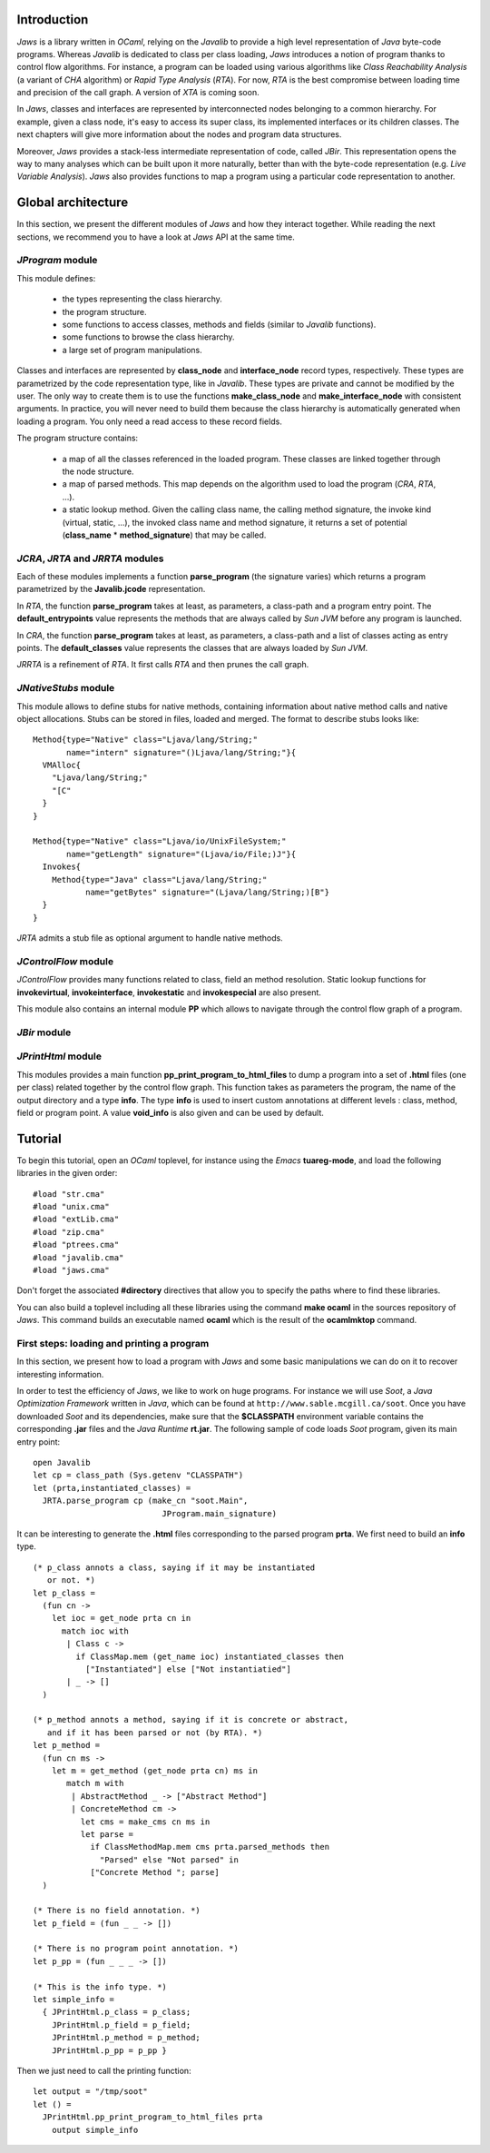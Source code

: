 ============
Introduction
============

*Jaws* is a library written in *OCaml*, relying on the *Javalib* to
provide a high level representation of *Java* byte-code programs.
Whereas *Javalib* is dedicated to class per class loading, *Jaws*
introduces a notion of program thanks to control flow algorithms. For
instance, a program can be loaded using various algorithms like *Class
Reachability Analysis* (a variant of *CHA* algorithm) or *Rapid Type
Analysis* (*RTA*). For now, *RTA* is the best compromise between
loading time and precision of the call graph. A version of *XTA* is
coming soon.

In *Jaws*, classes and interfaces are represented by interconnected
nodes belonging to a common hierarchy. For example, given a class
node, it's easy to access its super class, its implemented interfaces
or its children classes. The next chapters will give more information
about the nodes and program data structures.

Moreover, *Jaws* provides a stack-less intermediate representation of
code, called *JBir*. This representation opens the way to many
analyses which can be built upon it more naturally, better than with
the byte-code representation (e.g. *Live Variable Analysis*). *Jaws*
also provides functions to map a program using a particular code
representation to another.

===================
Global architecture
===================

In this section, we present the different modules of *Jaws* and how
they interact together. While reading the next sections, we recommend you
to have a look at *Jaws* API at the same time.

*JProgram* module
-----------------

This module defines:

  - the types representing the class hierarchy.
  - the program structure.
  - some functions to access classes, methods and fields (similar to
    *Javalib* functions).
  - some functions to browse the class hierarchy.
  - a large set of program manipulations.

Classes and interfaces are represented by **class_node** and
**interface_node** record types, respectively. These types are
parametrized by the code representation type, like in *Javalib*.
These types are private and cannot be modified by the user.
The only way to create them is to use the functions
**make_class_node** and **make_interface_node** with consistent
arguments. In practice, you will never need to build them because the
class hierarchy is automatically generated when loading a program. You
only need a read access to these record fields.

The program structure contains:

  - a map of all the classes referenced in the loaded program. These
    classes are linked together through the node structure.
  - a map of parsed methods. This map depends on the algorithm used to
    load the program (*CRA*, *RTA*, ...).
  - a static lookup method. Given the calling class name, the calling
    method signature, the invoke kind (virtual, static, ...), the
    invoked class name and method signature, it returns a set of
    potential (**class_name** * **method_signature**) that may be
    called.

*JCRA*, *JRTA* and *JRRTA* modules
----------------------------------

Each of these modules implements a function **parse_program** (the
signature varies) which returns a program parametrized by the
**Javalib.jcode** representation.

In *RTA*, the function **parse_program** takes at least, as
parameters, a class-path and a program entry point. The
**default_entrypoints** value represents the methods that are always
called by *Sun JVM* before any program is launched.

In *CRA*, the function **parse_program** takes at least, as
parameters, a class-path and a list of classes acting as entry points.
The **default_classes** value represents the classes that are always
loaded by *Sun JVM*.

*JRRTA* is a refinement of *RTA*. It first calls *RTA* and then prunes
the call graph.

*JNativeStubs* module
---------------------

This module allows to define stubs for native methods, containing
information about native method calls and native object allocations.
Stubs can be stored in files, loaded and merged. The format to
describe stubs looks like:

::

  Method{type="Native" class="Ljava/lang/String;"
         name="intern" signature="()Ljava/lang/String;"}{
    VMAlloc{
      "Ljava/lang/String;"
      "[C"
    }
  }

  Method{type="Native" class="Ljava/io/UnixFileSystem;"
         name="getLength" signature="(Ljava/io/File;)J"}{
    Invokes{
      Method{type="Java" class="Ljava/lang/String;"
             name="getBytes" signature="(Ljava/lang/String;)[B"}
    }
  }

*JRTA* admits a stub file as optional argument to handle native
methods.

*JControlFlow* module
---------------------

*JControlFlow* provides many functions related to class, field an
method resolution. Static lookup functions for **invokevirtual**,
**invokeinterface**, **invokestatic** and **invokespecial** are also
present.

This module also contains an internal module **PP** which allows to
navigate through the control flow graph of a program.

*JBir* module
-------------

*JPrintHtml* module
-------------------

This modules provides a main function
**pp_print_program_to_html_files** to dump a program into a set of
**.html** files (one per class) related together by the control flow
graph. This function takes as parameters the program, the name of the
output directory and a type **info**. The type **info** is used to
insert custom annotations at different levels : class, method, field
or program point. A value **void_info** is also given and can be used
by default.

========
Tutorial
========

To begin this tutorial, open an *OCaml* toplevel, for instance using
the *Emacs* **tuareg-mode**, and load the following libraries in the
given order: ::

  #load "str.cma"
  #load "unix.cma"
  #load "extLib.cma"
  #load "zip.cma"
  #load "ptrees.cma"
  #load "javalib.cma"
  #load "jaws.cma"

Don't forget the associated **#directory** directives that allow you
to specify the paths where to find these libraries.

You can also build a toplevel including all these libraries using the
command **make ocaml** in the sources repository of *Jaws*. This
command builds an executable named **ocaml** which is the result of
the **ocamlmktop** command.

First steps: loading and printing a program
-------------------------------------------

In this section, we present how to load a program with *Jaws* and some
basic manipulations we can do on it to recover interesting
information.

In order to test the efficiency of *Jaws*, we like to work on huge
programs. For instance we will use *Soot*, a *Java Optimization
Framework* written in *Java*, which can be found at
``http://www.sable.mcgill.ca/soot``. Once you have downloaded *Soot*
and its dependencies, make sure that the **$CLASSPATH** environment
variable contains the corresponding **.jar** files and the *Java
Runtime* **rt.jar**. The following sample of code loads *Soot*
program, given its main entry point:

::

  open Javalib
  let cp = class_path (Sys.getenv "CLASSPATH")
  let (prta,instantiated_classes) =
    JRTA.parse_program cp (make_cn "soot.Main",
                             JProgram.main_signature)

It can be interesting to generate the **.html** files corresponding to
the parsed program **prta**. We first need to build an **info** type.

::

  (* p_class annots a class, saying if it may be instantiated
     or not. *)
  let p_class =
    (fun cn ->
      let ioc = get_node prta cn in
        match ioc with
         | Class c ->
           if ClassMap.mem (get_name ioc) instantiated_classes then
             ["Instantiated"] else ["Not instantiatied"]
         | _ -> []
    )
  
  (* p_method annots a method, saying if it is concrete or abstract,
     and if it has been parsed or not (by RTA). *)
  let p_method =
    (fun cn ms ->
      let m = get_method (get_node prta cn) ms in
         match m with
          | AbstractMethod _ -> ["Abstract Method"]
          | ConcreteMethod cm ->
            let cms = make_cms cn ms in
            let parse =
              if ClassMethodMap.mem cms prta.parsed_methods then
                "Parsed" else "Not parsed" in
              ["Concrete Method "; parse]
    )

  (* There is no field annotation. *)
  let p_field = (fun _ _ -> [])

  (* There is no program point annotation. *)
  let p_pp = (fun _ _ _ -> [])
  
  (* This is the info type. *)
  let simple_info = 
    { JPrintHtml.p_class = p_class;
      JPrintHtml.p_field = p_field;
      JPrintHtml.p_method = p_method;
      JPrintHtml.p_pp = p_pp }


Then we just need to call the printing function:

::

  let output = "/tmp/soot"
  let () =
    JPrintHtml.pp_print_program_to_html_files prta
      output simple_info
  
